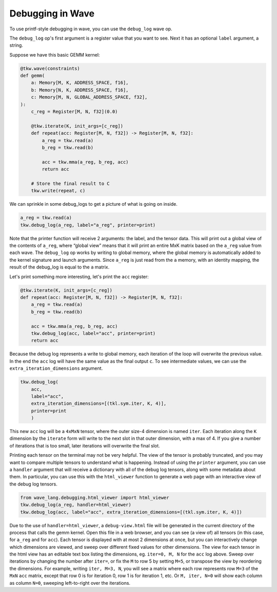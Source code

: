 Debugging in Wave
=================

To use printf-style debugging in wave, you can use the ``debug_log`` wave op.

The ``debug_log`` op's first argument is a register value that you want to see.  Next it has an optional ``label`` argument, a string.

Suppose we have this basic GEMM kernel:

.. code-block:: python

    @tkw.wave(constraints)
    def gemm(
        a: Memory[M, K, ADDRESS_SPACE, f16],
        b: Memory[N, K, ADDRESS_SPACE, f16],
        c: Memory[M, N, GLOBAL_ADDRESS_SPACE, f32],
    ):
        c_reg = Register[M, N, f32](0.0)

        @tkw.iterate(K, init_args=[c_reg])
        def repeat(acc: Register[M, N, f32]) -> Register[M, N, f32]:
            a_reg = tkw.read(a)
            b_reg = tkw.read(b)

            acc = tkw.mma(a_reg, b_reg, acc)
            return acc

        # Store the final result to C
        tkw.write(repeat, c)

We can sprinkle in some debug_logs to get a picture of what is going on inside.

.. code-block:: python

    a_reg = tkw.read(a)
    tkw.debug_log(a_reg, label="a_reg", printer=print)

Note that the printer function will receive 2 arguments: the label, and the tensor data.
This will print out a global view of the contents of ``a_reg``, where “global view” means that it will print an entire MxK matrix based on the ``a_reg`` value from each wave.
The ``debug_log`` op works by writing to global memory, where the global memory is automatically added to the kernel signature and launch arguments.
Since ``a_reg`` is just read from the ``a`` memory, with an identity mapping, the result of the debug_log is equal to the ``a`` matrix.

Let's print something more interesting, let's print the ``acc`` register:

.. code-block:: python

        @tkw.iterate(K, init_args=[c_reg])
        def repeat(acc: Register[M, N, f32]) -> Register[M, N, f32]:
            a_reg = tkw.read(a)
            b_reg = tkw.read(b)

            acc = tkw.mma(a_reg, b_reg, acc)
            tkw.debug_log(acc, label="acc", printer=print)
            return acc

Because the debug log represents a write to global memory, each iteration of the loop will overwrite the previous value.
In the end the ``acc`` log will have the same value as the final output ``c``.
To see intermediate values, we can use the ``extra_iteration_dimensions`` argument.

.. code-block:: python

    tkw.debug_log(
        acc,
        label="acc",
        extra_iteration_dimensions=[(tkl.sym.iter, K, 4)],
        printer=print
        )

This new ``acc`` log will be a ``4xMxN`` tensor, where the outer size-4 dimension is named ``iter``.
Each iteration along the ``K`` dimension by the ``iterate`` form will write to the next slot in that outer dimension, with a max of 4.
If you give a number of iterations that is too small, later iterations will overwrite the final slot.

Printing each tensor on the terminal may not be very helpful.
The view of the tensor is probably truncated, and you may want to compare multiple tensors to understand what is happening.
Instead of using the ``printer`` argument, you can use a ``handler`` argument that will receive a dictionary with all of the debug log tensors, along with some metadata about them.
In particular, you can use this with the ``html_viewer`` function to generate a web page with an interactive view of the debug log tensors.

.. code-block:: python

    from wave_lang.debugging.html_viewer import html_viewer
    tkw.debug_log(a_reg, handler=html_viewer)
    tkw.debug_log(acc, label="acc", extra_iteration_dimensions=[(tkl.sym.iter, K, 4)])

Due to the use of ``handler=html_viewer``, a ``debug-view.html`` file will be generated in the current directory of the process that calls the gemm kernel.
Open this file in a web browser, and you can see (a view of) all tensors (in this case, for ``a_reg`` and for ``acc``).
Each tensor is displayed with at most 2 dimensions at once, but you can interactively change which dimensions are viewed, and sweep over different fixed values for other dimensions.
The view for each tensor in the html view has an editable text box listing the dimensions, eg. ``iter=0, M, N`` for the ``acc`` log above.
Sweep over iterations by changing the number after ``iter=``, or fix the ``M`` to row 5 by setting ``M=5``, or transpose the view by reordering the dimensions.
For example, writing ``iter, M=3, N``, you will see a matrix where each row represents row ``M=3`` of the ``MxN`` ``acc`` matrix, except that row 0 is for iteration 0, row 1 is for iteration 1, etc.
Or ``M, iter, N=0`` will show each column as column ``N=0``, sweeping left-to-right over the iterations.
